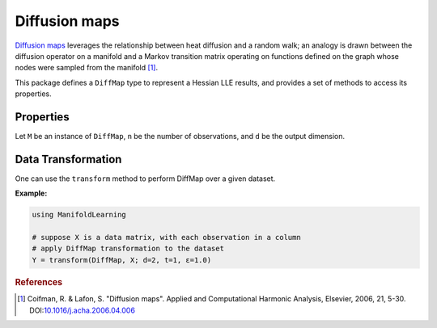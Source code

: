 Diffusion maps
==============

`Diffusion maps <http://en.wikipedia.org/wiki/Diffusion_map>`_ leverages the relationship between heat diffusion and a random walk; an analogy is drawn between the diffusion operator on a manifold and a Markov transition matrix operating on functions defined on the graph whose nodes were sampled from the manifold [#R1]_.


This package defines a ``DiffMap`` type to represent a Hessian LLE results, and provides a set of methods to access its properties.

Properties
~~~~~~~~~~~

Let ``M`` be an instance of ``DiffMap``, ``n`` be the number of observations, and ``d`` be the output dimension.

.. function:: outdim(M)

    Get the output dimension ``d``, *i.e* the dimension of the subspace.

.. function:: projection(M)

    Get the projection matrix (of size ``(d, n)``). Each column of the projection matrix corresponds to an observation in projected subspace.

.. function:: kernel(M)

    The kernel matrix.


Data Transformation
~~~~~~~~~~~~~~~~~~~

One can use the ``transform`` method to perform DiffMap over a given dataset.

.. function:: transform(DiffMap, X; ...)

    Perform DiffMap over the data given in a matrix ``X``. Each column of ``X`` is an observation.

    This method returns an instance of ``DiffMap``.

    **Keyword arguments:**

    =========== =============================================================== ===============
      name         description                                                   default
    =========== =============================================================== ===============
     d          Output dimension.                                               ``2``
    ----------- --------------------------------------------------------------- ---------------
     α          Normalization parameter                                         ``1``
    ----------- --------------------------------------------------------------- ---------------
     ɛ          The scale parameter.                                            ``1.0``
    =========== =============================================================== ===============


**Example:**

.. code-block:: julia

    using ManifoldLearning

    # suppose X is a data matrix, with each observation in a column
    # apply DiffMap transformation to the dataset
    Y = transform(DiffMap, X; d=2, t=1, ɛ=1.0)

.. rubric:: References
.. [#R1] Coifman, R. & Lafon, S. "Diffusion maps". Applied and Computational Harmonic Analysis, Elsevier, 2006, 21, 5-30. DOI:`10.1016/j.acha.2006.04.006  <http://dx.doi.org/10.1016/j.acha.2006.04.006>`_
